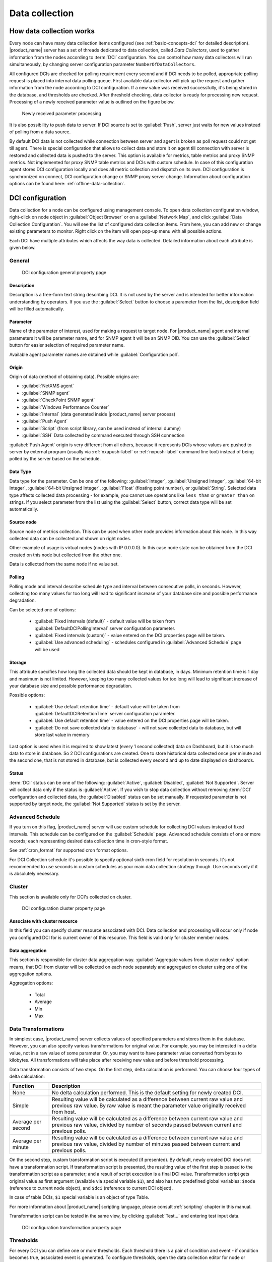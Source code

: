 .. _data-collection:


###############
Data collection
###############

.. _how_data_collection:

How data collection works
=========================

Every node can have many data collection items configured (see
:ref:`basic-concepts-dci` for detailed description). |product_name| server has a set of
threads dedicated to data collection, called `Data Collectors`, used to gather
information from the nodes according to :term:`DCI` configuration. You can
control how many data collectors will run simultaneously, by changing server
configuration parameter ``NumberOfDataCollectors``.

All configured DCIs are checked for polling requirement every second and
if DCI needs to be polled, appropriate polling request is placed into internal
data polling queue. First available data collector will pick up the request and
gather information from the node according to DCI configuration. If a new value
was received successfully, it's being stored in the database, and thresholds
are checked. After threshold checking, data collector is ready for processing
new request. Processing of a newly received parameter value is outlined on the
figure below.

.. figure:: _images/dci_param_proc.png

   Newly received parameter processing

It is also possibility to push data to server. If DCI source is set to
:guilabel:`Push`, server just waits for new values instead of polling from
a data source.

.. versionadded:: 2.0-M5
    Agent caching mode

By default DCI data is not collected while connection between server and agent is
broken as poll request could not get till agent. There is special configuration
that allows to collect data and store it on agent till connection with server is
restored and collected data is pushed to the server. This option is available for
metrics, table metrics and proxy SNMP metrics. Not implemented for proxy SNMP table
metrics and DCIs with custom schedule. In case of this configuration agent stores DCI
configuration locally and does all metric collection and dispatch on its own. DCI
configuration is synchronized on connect, DCI configuration change or SNMP proxy
server change. Information about configuration options can be found here:
:ref:`offline-data-collection`.

.. _dci-configuration:

DCI configuration
=================

Data collection for a node can be configured using management console. To open
data collection configuration window, right-click on node object in
:guilabel:`Object Browser` or on a :guilabel:`Network Map`, and click
:guilabel:`Data Collection Configuration`. You will see the list of configured data
collection items. From here, you can add new or change existing parameters to
monitor. Right click on the item will open pop-up menu with all possible
actions.

Each DCI have multiple attributes which affects the way data is collected.
Detailed information about each attribute is given below.

General
-------

.. figure:: _images/dci_general_page.png

    DCI configuration general property page

Description
~~~~~~~~~~~

Description is a free-form text string describing DCI. It is not used by the
server and is intended for better information understanding by operators. If
you use the :guilabel:`Select` button to choose a parameter from the list,
description field will be filled automatically.


Parameter
~~~~~~~~~

Name of the parameter of interest, used for making a request to target node.
For |product_name| agent and internal parameters it will be parameter name, and for
SNMP agent it will be an SNMP OID. You can use the :guilabel:`Select` button
for easier selection of required parameter name.

Available agent parameter names are obtained while :guilabel:`Configuration poll`.

Origin
~~~~~~

Origin of data (method of obtaining data). Possible origins are:

- :guilabel:`NetXMS agent`
- :guilabel:`SNMP agent`
- :guilabel:`CheckPoint SNMP agent`
- :guilabel:`Windows Performance Counter`
- :guilabel:`Internal` (data generated inside |product_name| server process)
- :guilabel:`Push Agent`
- :guilabel:`Script` (from script library, can be used instead of internal dummy)
- :guilabel:`SSH` Data collected by command executed through SSH connection


:guilabel:`Push Agent` origin is very different from all others, because it
represents DCIs whose values are pushed to server by external program (usually
via :ref:`nxapush-label` or :ref:`nxpush-label` command line tool) instead of being
polled by the server based on the schedule.


Data Type
~~~~~~~~~

Data type for the parameter. Can be one of the following: :guilabel:`Integer`,
:guilabel:`Unsigned Integer`, :guilabel:`64-bit Integer`, :guilabel:`64-bit
Unsigned Integer`, :guilabel:`Float` (floating point number), or
:guilabel:`String`. Selected data type affects collected data processing - for
example, you cannot use operations like ``less than`` or ``greater than`` on
strings. If you select parameter from the list using the :guilabel:`Select`
button, correct data type will be set automatically.

Source node
~~~~~~~~~~~

Source node of metrics collection. This can be used when other node provides
information about this node. In this way collected data can be collected and
shown on right nodes.

Other example of usage is virtual nodes (nodes with IP 0.0.0.0). In this case
node state can be obtained from the DCI created on this node but collected
from the other one.

Data is collected from the same node if no value set.

Polling
~~~~~~~

Polling mode and interval describe schedule type and interval between consecutive
polls, in seconds. However, collecting too many values for too long will lead to
significant increase of your database size and possible performance degradation.

Can be selected one of options:

    - :guilabel:`Fixed intervals (default)` - default value will be taken from :guilabel:`DefaultDCIPollingInterval` server configuration parameter.
    - :guilabel:`Fixed intervals (custom)` - value entered on the DCI properties page will be taken.
    - :guilabel:`Use advanced scheduling` - schedules configured in :guilabel:`Advanced Schedule` page will be used


Storage
~~~~~~~

This attribute specifies how long the collected data should be kept in
database, in days. Minimum retention time is 1 day and maximum is not limited.
However, keeping too many collected values for too long will lead to
significant increase of your database size and possible performance
degradation.

Possible options:

    - :guilabel:`Use default retention time` - default value will be taken from :guilabel:`DefaultDCIRetentionTime` server configuration parameter.
    - :guilabel:`Use default retention time` - value entered on the DCI properties page will be taken.
    - :guilabel:`Do not save collected data to database` - will not save collected data to database, but will store last value in memory

Last option is used when it is required to show latest (every 1 second collected) data on Dashboard, but
it is too much data to store in database. So 2 DCI configurations are created.
One to store historical data collected once per minute and the second one, that is not stored in database, but
is collected every second and up to date displayed on dashboards.


Status
~~~~~~

:term:`DCI` status can be one of the following: :guilabel:`Active`,
:guilabel:`Disabled`, :guilabel:`Not Supported`. Server will collect data only
if the status is :guilabel:`Active`. If you wish to stop data collection
without removing :term:`DCI` configuration and collected data, the
:guilabel:`Disabled` status can be set manually. If requested parameter is not
supported by target node, the :guilabel:`Not Supported` status is set by the
server.

Advanced Schedule
-----------------

If you turn on this flag, |product_name| server will use custom schedule for collecting
DCI values instead of fixed intervals. This schedule can be configured on the
:guilabel:`Schedule` page. Advanced schedule consists of one or more records;
each representing desired data collection time in cron-style format.

See :ref:`cron_format` for supported cron format options.

For DCI Collection schedule it's possible to specify optional sixth cron field
for resolution in seconds. It's not recommended to use seconds in custom
schedules as your main data collection strategy though. Use seconds only
if it is absolutely necessary.

Cluster
-------

This section is available only for DCI's collected on cluster.


.. figure:: _images/dci_cluster_page.png

    DCI configuration cluster property page

Associate with cluster resource
~~~~~~~~~~~~~~~~~~~~~~~~~~~~~~~

In this field you can specify cluster resource associated with DCI. Data
collection and processing will occur only if node you configured DCI for is
current owner of this resource. This field is valid only for cluster member
nodes.

.. _data-agregation:

Data aggregation
~~~~~~~~~~~~~~~~

This section is responsible for cluster data aggregation way.
:guilabel:`Aggregate values from cluster nodes` option means, that DCI from cluster
will be collected on each node separately and aggregated on cluster using one of the
aggregation options.

Aggregation options:

    - Total
    - Average
    - Min
    - Max

Data Transformations
--------------------

In simplest case, |product_name| server collects values of specified parameters and
stores them in the database. However, you can also specify various
transformations for original value. For example, you may be interested in a
delta value, not in a raw value of some parameter. Or, you may want to have
parameter value converted from bytes to kilobytes. All transformations will
take place after receiving new value and before threshold processing.

Data transformation consists of two steps. On the first step, delta calculation
is performed. You can choose four types of delta calculation:

=================== ===========================================================
Function            Description
=================== ===========================================================
None                No delta calculation performed. This is the default
                    setting for newly created DCI.
Simple              Resulting value will be calculated as a difference
                    between current raw value and previous raw value.
                    By raw value is meant the parameter value
                    originally received from host.
Average per second  Resulting value will be calculated as a difference
                    between current raw value and previous raw value,
                    divided by number of seconds passed between current
                    and previous polls.
Average per minute  Resulting value will be calculated as a difference
                    between current raw value and previous raw value,
                    divided by number of minutes passed between current
                    and previous polls.
=================== ===========================================================


On the second step, custom transformation script is executed (if presented). By
default, newly created DCI does not have a transformation script. If
transformation script is presented, the resulting value of the first step is
passed to the transformation script as a parameter; and a result of script
execution is a final DCI value. Transformation script gets original value as
first argument (available via special variable ``$1``), and also has two
predefined global variables: ``$node`` (reference to current node object), and
``$dci`` (reference to current DCI object).

In case of table DCIs, ``$1`` special variable is an object of type Table.

For more information about |product_name|
scripting language, please consult :ref:`scripting` chapter in this manual.

Transformation script can be tested in the same view, by clicking :guilabel:`Test...`
and entering test input data.


.. figure:: _images/dci_transformation_page.png

    DCI configuration transformation property page


Thresholds
----------

For every DCI you can define one or more thresholds. Each threshold there is a
pair of condition and event - if condition becomes true, associated event is
generated. To configure thresholds, open the data collection editor for node or
template. You can add, modify and delete thresholds using buttons below the
threshold list. If you need to change the threshold order, select one threshold
and use arrow buttons located on the right to move the selected threshold up or down.


.. figure:: _images/dci_threshold_page.png

    DCI configuration threshold property page

Threshold Processing
~~~~~~~~~~~~~~~~~~~~

.. figure:: _images/threshold_processing_algorithm.png

   Threshold processing algorithm

As you can see from this flowchart, threshold order is very important. Let's
consider the following example: you have DCI representing CPU utilization on
the node, and you wish two different events to be generated - one when CPU
utilization exceeds 50%, and another one when it exceeds 90%. What happens when
you place threshold ``> 50`` first, and ``> 90`` second? The following table
shows values received from host and actions taken by monitoring system
(assuming that all thresholds initially unarmed):

====== ========================================================================
Value    Action
====== ========================================================================
10     Nothing will happen.
55     When checking first threshold (``> 50``), the system will find
       that it's not active, but condition evaluates to true. So, the system
       will set threshold state to "active" and generate event
       associated with it.
70     When checking first threshold (``> 50``), the system will find
       that it's already active, and condition evaluates to true.
       So, the system will stop threshold checking and
       will not take any actions.
95     When checking first threshold (``> 50``), the system will find
       that it's already active, and condition evaluates to true.
       So, the system will stop threshold checking and will not
       take any actions.
====== ========================================================================

Please note that second threshold actually is not working, because it's
masked by the first threshold. To achieve desired results, you should place
threshold ``> 90`` first, and threshold ``> 50`` second.

You can disable threshold ordering by checking :guilabel:`Always process all
thresholds` checkbox. If it is marked, system will always process all
thresholds.


Threshold Configuration
~~~~~~~~~~~~~~~~~~~~~~~

When adding or modifying a threshold, you will see the following dialog:

.. figure:: _images/threshold_configuration_dialog.png


First, you have to select what value will be checked:

======================== ======================================================
Last polled value        Last value will be used. If number of polls set to
                         more then ``1``, then condition will evaluate to true
                         only if it's true for each individual value of
                         last ``N`` polls.
Average value            An average value for last ``N`` polls will be used
                         (you have to configure a desired number of polls).
Mean deviation           A mean absolute deviation for last ``N`` polls will be
                         used (you have to configure a desired number of
                         polls). Additional information on how mean absolute
                         deviation calculated can be found `here
                         <http://en.wikipedia.org/wiki/Mean_deviation>`_.
Diff with previous value A delta between last and previous values will be
                         used. If DCI data type is string, system will use
                         ``0``, if last and previous values match; and ``1``,
                         if they don't.
Data collection error    An indicator of data collection error. Instead of
                         DCI's value, system will use ``0`` if data collection
                         was successful, and ``1`` if there was a data
                         collection error. You can use this type of
                         thresholds to catch situations when DCI's value
                         cannot be retrieved from agent.
======================== ======================================================

Second, you have to select comparison function. Please note that not all
functions can be used for all data types. Below is a compatibility table:

================ ======= ======== ======= ===== ============== ===== ======
Type/Function    Integer Unsigned Integer Int64 Unsigned Int64 Float String
================ ======= ======== ======= ===== ============== ===== ======
Less             X       X        X       X     X              X
Less or equal    X       X        X       X     X              X
Equal            X       X        X       X     X              X     X
Greater or equal X       X        X       X     X              X
Greater          X       X        X       X     X              X
Not equal        X       X        X       X     X              X     X
Like                                                                 X
Not like                                                             X
================ ======= ======== ======= ===== ============== ===== ======

Third, you have to set a value to check against. If you use ``like`` or ``not
like`` functions, value is a pattern string where you can use meta characters:
asterisk (``*``), which means "any number of any characters", and question mark
(``?``), which means "any character".

Fourth, you have to select events to be generated when the condition becomes
true or returns to false. By default, system uses ``SYS_THRESHOLD_REACHED`` and
``SYS_THRESHOLD_REARMED`` events, but in most cases you will change it to your
custom events.

You can also configure threshold to resend activation event if threshold's
condition remain true for specific period of time. You have three options -
default, which will use server-wide settings, never, which will disable
resending of events, or specify interval in seconds between repeated events.


Thresholds and Events
~~~~~~~~~~~~~~~~~~~~~

You can choose any event to be generated when threshold becomes active or
returns to inactive state. However, you should avoid using predefined system
events (their names usually start with ``SYS_`` or ``SNMP_``). For example, you
set event ``SYS_NODE_CRITICAL`` to be generated when CPU utilization exceeds
80%. System will generate this event, but it will also generate the same event
when node status will change to ::guilabel::`CRITICAL`. In your event
processing configuration, you will be unable to determine actual reason for
that event generation, and probably will get some unexpected results. If you
need custom processing for specific threshold, you should create your own event
first, and use this event in the threshold configuration. |product_name| has some
preconfigured events that are intended to be used with thresholds. Their names
start with ``DC_``.

The system will pass the following seven parameters to all events generated as a
reaction to threshold violation:

#. Parameter name (DCI's name attribute)
#. DCI description
#. Threshold value
#. Actual value
#. Unique DCI identifier
#. Instance (DCI's instance attribute)
#. Repeat flag

And those on table threshold violation:

#. Table DCI name
#. Table DCI description
#. Table DCI ID
#. Table row
#. Instance

For example, if you are creating a custom event that is intended to be
generated when file system is low on free space, and wish to include file
system name, actual free space, and threshold's value into event's message
text, you can use message template like this:

  ``File system %6 has only %4 bytes of free space (threshold: %3 bytes)``

For events generated on threshold's return to inactive state (default event is
``SYS_THRESHOLD_REARMED``), parameter list is different:

#. Parameter name (DCI's name attribute)
#. DCI description
#. Unique DCI identifier
#. Instance (DCI's instance attribute)
#. Threshold value
#. Actual value

And those on table threshold rearm:

#. Table DCI name
#. Table DCI description
#. Table DCI ID
#. Table row
#. Instance

Instance
--------

Each DCI has an :guilabel:`Instance` attribute, which is a free-form text
string, passed as a 6th parameter to events associated with thresholds. You can
use this parameter to distinguish between similar events related to different
instances of the same entity. For example, if you have an event generated when
file system was low on free space, you can set the :guilabel:`Instance`
attribute to file system mount point.

Sometimes you may need to monitor multiple instances of some entity, with exact
names and number of instances not known or different from node to node. Typical
example is file systems or network interfaces. To automate creation of DCIs for
each instance you can use instance discovery mechanism. First you have to
create "master" DCI. Create DCI as usual, but in places where normally you
would put instance name, use the special macro {instance}. Then, go to
:guilabel:`Instance Discovery` tab in DCI properties, and configure instance
discovery method and optionally filter script.

Instance discovery creates 2 macros for substitution:

    - {instance} - instance name
    - {instance-name} - instance user readable description

.. figure:: _images/dci_instance_page.png

    DCI configuration instance discovery property page

Discovery Methods
~~~~~~~~~~~~~~~~~

The following instance discovery methods are available:


============================= =============== =================================================
Method                        Input Data      Description
============================= =============== =================================================
Agent List                    List name       Read list from agent and use it's values as
                                              instance names.
Agent Table                   Table name      Read table from agent and use it's instance
                                              column values as instance names. If there are
                                              several instance columns in that table, a
                                              concatenation of values will be used, separated
                                              by ``~~~`` (three tilda characters).
SNMP Walk - Values            Base OID        Do SNMP walk starting from given OID and use
                                              values of returned varbinds as instance names.
SNMP Walk - OIDs              Base OID        Do SNMP walk starting from given OID and use IDs
                                              of returned varbinds as instance names.
Script                        Script name     Instance names are provided by script from script
                                              library. The script should return an array
                                              of instance names.
Windows Performance Counters  Path            Each sub-element of given path will be
                                              considered as separate instance. 
Web Service                   Definition:path Web service request field contains web service 
                                              definition name with optional arguments and path 
                                              to the root element of the document where 
                                              enumeration will start. Each sub-element of 
                                              given root element will be 
                                              considered separate instance.
Internal Table                Table name      Read |product_name| server internal table 
                                              and use it's instance column values
                                              as instance names. If there are
                                              several instance columns in that table, a
                                              concatenation of values will be used, separated
                                              by ``~~~`` (three tilda characters).
============================= =============== =================================================


Instance Filter
~~~~~~~~~~~~~~~

You can optionally filter out unneeded instances and transform instance names
using filtering script written in NXSL. Script will be called for each instance
and can return either a binary value or an array.

If binary value is returned, it has the following meaning:
``TRUE`` (to accept instance), ``FALSE`` (to reject instance).

If an array is returned, only first element of the array is obligatory,
the rest elements are optional (but to include an element, all preceding
elements should be included). Array structure:

======================== ==========================================================
Data type                Description
======================== ==========================================================
Boolean                  ``TRUE`` (accept instance), ``FALSE`` (reject instance).
String                   Instance name, that will be available as {instance} macro.
String                   Instance user-readable description, that will be available
                         as {instance-name} macro
NetObj                   .. versionadded:: 3.0.0
                           Object connected with this :term:`DCI`
======================== ==========================================================


Performance tab
---------------

Main information about node(:guilabel:`Object Details`) can be supplemented with DCI
information displayed as text(last value) on :guilabel:`Object Details`->
:guilabel:`Overview` page or in graph way on :guilabel:`Object Details`->:guilabel:`Performance` tab.

DCI representation in text way can be configured on :ref:`dci-othe-options-label`. Next will be described only
graph DCI representation configuration on :guilabel:`Performance` tab of :guilabel:`Object Details`.

Multiple DCIs can be grouped in one graph. To group them use the same group name in "Group" field.


.. figure:: _images/dci_performance_tab_page.png

    DCI configuration instance discovery property page

Access Control
--------------

This page provides access control management option to each DCI. If no user set, then access rights are
inherited from node. So any user that is able to read node is able to see last value of this DCI and user
that is able to modify node is able to change and see DCI configuration.  When list is not empty,
then both access to node and access to DCI are check on DCI configuration or value request.

.. figure:: _images/dci_access_control_page.png

    DCI configuration access control property page

.. _dci-othe-options-label:

Other options
-------------

Other available options:

    - Show last value in object tooltip - shows DCI last value on tooltip that is shown on network maps.
    - Show last value in object overview - shows DCI last value on :guilabel:`Object Details`->\ :guilabel:`Overview` page.
    - Use this DCI for node status calculation - Uses value returned by this DCI as a status, that
      participate in object status calculation. Such kind of DCI should
      return integer number from 0 till 4 representing object status.
    - Related object - object that is related to collected DCI. Related object can be set by instance discovery filter script 
      by using `Instance()` function and accessed in NXSL from DCI object. 


.. figure:: _images/dci_other_opt_page.png

    DCI configuration other option property page

Comments
--------

This configuration part can be used for free for text comments. To make additional notes
about DCI configuration or usage.


.. _dci-push-parameters-label:

Push parameters
===============

|product_name| gives you ability to push DCI values when you need it instead of polling
them on specific time intervals. To be able to push data to the server, you
should take the following steps:

#. Set your DCI's origin to Push Agent and configure other properties as usual,
   excluding polling interval which is meaningless in case of pushed data.
#. Create separate user account or pick an existing one and give "Push Data"
   access right on the DCI owning node to that user.
#. Use :ref:`nxapush-label` or :ref:`nxpush-label` utility or client API for pushing data.


DCI types
=========

List DCIs
---------

Usually DCIs have scalar values. A list DCI is a special DCI which returns a
list of values. List DCIs are mostly used by |product_name| internally (to get the list
of network interfaces during the configuration poll, for example) but can also
be utilized by user in some occasions. |product_name| Management Console does not
support list DCIs directly but their names are used as input parameters for
Instance Discovery methods. List DCI values can be also obtained with
:command:`nxget` command line utility (e.g. for use in scripts).


.. _offline-data-collection:

Agent caching mode
==================

Agent caching mode allows metric data to be obtained while connection between
server and agent have been broken. This option is available for metrics, table
metrics and proxy SNMP metrics. Not implemented for proxy SNMP table metrics and
DCIs with custom schedule. In the absence of connection to the server collected
data is stored on agent, when connection is restored it is sent to server.
Detailed description can be found there: :ref:`how_data_collection`.

Agent side cache is configurable globally, on node level, and on DCI level. By
default it's off.

All collected data goes thought all transformations and thresholds only when it comes to server.
To prevent generation of old events it can be set :guilabel:`OffileDataRelivanceTime` configuration
variable to time period in seconds within which received offline data still relevant for threshold
validation. By default it is set to 1 day.

.. versionadded:: 2.0-M5
    Agent caching mode.

Configuration
-------------

It can be configured:
  - globally - set configuration parameter :guilabel:`DefaultAgentCacheMode` to :guilabel:`on` or :guilabel:`off`.
  - on node level - :guilabel:`Agent cache mode` can be changed to :guilabel:`on`, :guilabel:`off` or :guilabel:`default` (use global settings) in node properties on :guilabel:`Polling` page
  - on DCI level - :guilabel:`Agent cache mode` can be changed to :guilabel:`on`, :guilabel:`off` or :guilabel:`default` (use node level settings) in DCI properties on :guilabel:`General` page


.. _last-values:

Last DCI values View
====================

Last values view provides information about all data collected
on a node: DCI last value, last collection timestamp and threshold status.

It is possible to check last values or raw last values in textual format or as a chart
by right clicking on DCI and selecting corresponding display format.


.. figure:: _images/last_values.png

.. _data-collection-templates:

Templates
=========

What is template
----------------

Often you have a situation when you need to collect same parameters from
different nodes. Such configuration making may easily fall into repeating one
action many times. Things may became even worse when you need to change
something in already configured DCIs on all nodes - for example, increase
threshold for CPU utilization. To avoid these problems, you can use data
collection templates. Data collection template (or just template for short) is
a special object, which can have configured DCIs similar to nodes.

When you create template and configure DCIs for it, nothing happens - no data
collection will occur. Then, you can apply this template to one or multiple
nodes - and as soon as you do this, all DCIs configured in the template object
will appear in the target node objects, and server will start data collection
for these DCIs. If you then change something in the template data collection
settings - add new DCI, change DCI's configuration, or remove DCI - all changes
will be reflected immediately in all nodes associated with the template. You
can also choose to remove template from a node. In this case, you will have two
options to deal with DCIs configured on the node through the template - remove
all such DCIs or leave them, but remove relation to the template. If you delete
template object itself, all DCIs created on nodes from this template will be
deleted as well.

Please note that you can apply an unlimited number of templates to a node - so
you can create individual templates for each group of parameters (for example,
generic performance parameters, MySQL parameters, network counters, etc.) and
combine them, as you need.


Creating template
-----------------

To create a template, right-click on :guilabel:`Template Root` or
:guilabel:`Template Group` object in the :guilabel:`Object Browser`, and click
:menuselection:`Create --> Template`. Enter a name for a new template and click
:guilabel:`OK`.


Configuring templates
---------------------

To configure DCIs in the template, right-click on :guilabel:`Template` object
in the :guilabel:`Object Browser`, and select :guilabel:`Data Collection` from
the pop-up menu. Data collection editor window will open. Now you can configure
DCIs in the same way as the node objects.


Applying template to node
-------------------------

To apply a template to one or more nodes, right-click on template object in
:guilabel:`Object Browser` and select :guilabel:`Apply` from pop-up menu. Node
selection dialog will open. Select the nodes that you wish to apply template
to, and click :guilabel:`OK` (you can select multiple nodes in the list by
holding :kbd:`Control` key). Please note that if data collection editor is open
for any of the target nodes, either by you or another administrator, template
applying will be delayed until data collection editor for that node will be
closed.


Removing template from node
---------------------------

To remove a link between template and node, right-click on :guilabel:`Template`
object in the :guilabel:`Object Browser` and select :guilabel:`Unbind` from
pop-up menu. Node selection dialog will open. Select one or more nodes you wish
to unbind from template, and click :guilabel:`OK`. The system will ask you how
to deal with DCIs configured on node and associated with template:

.. figure:: _images/remove_template.png

If you select Unbind DCIs from template, all DCIs related to template will
remain configured on a node, but association between the DCIs and template will
be removed. Any further changes to the template will not be reflected in these
DCIs. If you later reapply the template to the node, you will have two copies
of each DCI - one standalone (remaining from unbind operation) and one related
to template (from new apply operation). Selecting Remove DCIs from node will
remove all DCIs associated with the template. After you click OK, node will be
unbound from template.


Macros in template items
------------------------

You can use various macros in name, description, and instance fields of
template DCI. These macros will be expanded when template applies to node.
Macro started with ``%{`` character combination and ends with ``}`` character.
The following macros are currently available:

.. tabularcolumns:: |p{0.3 \textwidth}|p{0.6 \textwidth}|

================= =============================================================
Macro             Expands to
================= =============================================================
node_id           Node unique id
node_name         Node name
node_primary_ip   Node primary IP address
script:name       String returned by script name. Script should be stored in
                  script library (accessible via
                  :menuselection:`Configuration --> Script Library`).
                  Inside the script, you can access current node's properties
                  via $node variable.
================= =============================================================

For example, if you wish to insert node's IP address into DCI description, you
can enter the following in the description field of template DCI:

  ``My IP address is %{node_primary_ip}``

When applying to node with primary IP address 10.0.0.1, on the node will be
created DCI with the following description:

  ``My IP address is 10.0.0.1``

Please note that if you change something in the node, name for example, these
changes will not be reflected automatically in DCI texts generated from macros.
However, they will be updated if you reapply template to the node.


Working with collected data
===========================

Once you setup DCI, data starts collecting in the database. You can access this
data and work with it in different ways. Data can be visualized in three ways:
in graphical form, as a historical view(textual format) and as DCI summary table,
this layout types can be combined in Dashboards.
More detailed description about visualization and layout can be found there:
:ref:`visualisation`.

